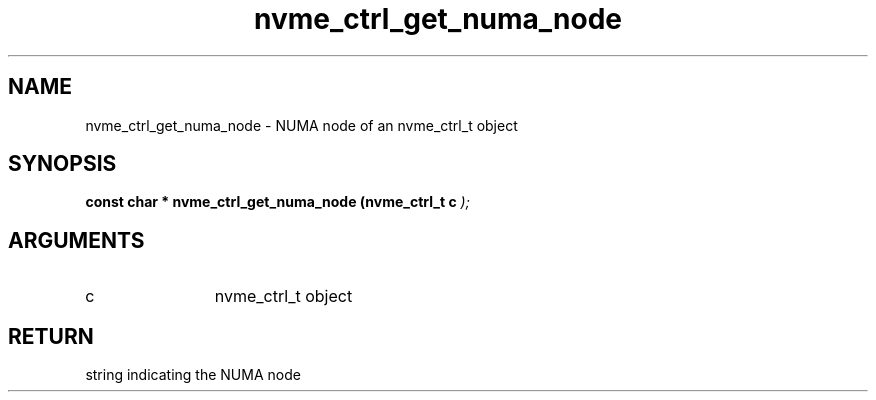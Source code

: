 .TH "nvme_ctrl_get_numa_node" 9 "nvme_ctrl_get_numa_node" "February 2022" "libnvme API manual" LINUX
.SH NAME
nvme_ctrl_get_numa_node \- NUMA node of an nvme_ctrl_t object
.SH SYNOPSIS
.B "const char *" nvme_ctrl_get_numa_node
.BI "(nvme_ctrl_t c "  ");"
.SH ARGUMENTS
.IP "c" 12
nvme_ctrl_t object
.SH "RETURN"
string indicating the NUMA node
